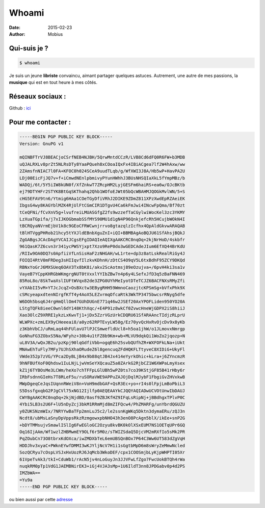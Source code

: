 Whoami 
#########

:date: 2015-02-23
:author: Mobius

Qui-suis je ?
=============

.. code:: bash

	$ whoami

Je suis un jeune **libriste** convaincu, aimant partager quelques astuces. Autrement, une autre de mes passions, la **musique** qui est en tout heure à mes côtés.

Réseaux sociaux :
=================

Github : ici_

.. _ici: https://github.com/antre-du-tux  

Pour me contacter :
===================

.. code:: html

	-----BEGIN PGP PUBLIC KEY BLOCK-----
	Version: GnuPG v1

	mQINBFTrVJ8BEACjoCSrfNEB4NJBH/5QrwMntdCCzR/LVB8Cd6dFQ0R6FW+b3MDB
	uQJALRXLv8prZt5NLRsDTy8YaaPQueh8xCOoaIQxFx4IBiACgea7lf2W4hAxw/ww
	2ZAmsfnNIAC7l0FA+KFOC0h024SCeA9uudTLqb/g/WfXWI3J8A/Hb5wP+HavPA2U
	LDj00EicFjJQ7v+f+iCmwdNEnlpbmivyPYunHWhhJ3BUsNHSQIaXkL5fYmpMBz/b
	WADQj/6t/5Y5iIW8kUN0f/XfZnkwT7ZRcpHM2LyjGESFm6haiRS+ea6w/OJcBKtb
	ej79DTYHFr2STYK8BtGqSKThahq2Qhb1WOfoEJWt05bQcWBAHMJQOGkMvlWN/5+S
	cHG5EFAV9tn6/Ytmig6HAa1COeTGyDfiVRhJ2DIKE9ZDmZ811XPzXwdEpRZAeiEK
	IbgsG4wy8KAGYblMZK4RjUlFtCGmCIR1DTgvU4Ca6kFmJwi4INcwFpQma/Bf70zt
	tCeQFNi/fCvXnV5g+lvufreiLMUASGfgZ2fs9wzzefTaCGylwiWocKel3zc3YKMY
	LzXuaTGpifa/j7xIJKOGbmabSSfMYS90MU1d1gN4P96QnkjefcRh5HCujbWOkN4I
	tBCRQyaNVrmEjbV1k8c9GEoCFRWCwnjrrvo8gtazqlzIcfhx4QpAldGkvwARAQAB
	tBlHTVggPHRob21hcy5tYXJldEBnbXguZnI+iQI+BBMBAgAoBQJU61SfAhsjBQkJ
	ZgGABgsJCAcDAgYVCAIJCgsEFgIDAQIeAQIXgAAKCRC0nqOq+2kjNrHoD/4skbfr
	961QasK7Z6cvn3r341ycPWSYjxpt7Xzo9ReP0do3wGEDCAdeJIum6EfXQ44BrKdU
	/RIIw9OA0DQ7s0ApfiiVfLnSisHaF2zNHGAH/wL1rte+dp3z8atLskRealRiGy4J
	FOIQI4RtV0mFRDeg3sHIIqvfIlzkvKDhnH/zDtCS4O9qV5L6txBdhF95ZCY9DKQd
	RBNxYoGrJ6MXSUeq6OAV3Tx8bK8i/akv2ScAotmsj89eOzujva+/6pvH4ki3sa1v
	VayeB7YCppKHRGbWKmgrgNUT0tVxxlYYIbZBw7n4p6y4LSefxJfD3q5zBaFNN469
	85RoL8o/8SkTwaXslIUFtWVqx82de3ZPG0UYhMeIyotDTeTCJZ6BACFNXsRMyZfi
	vYXAbII5vM+YTJcJcqZ+OsBXctw3EBygRHH59WmnoCaozjtcKPSmSg+bVfxPhk9X
	cSMcyeapxdtenNIrgfKfT4y4AoX5LEZvrmqOfcaRtk3WkTP3475bwcsrRNyg5dfe
	W6DOh5bsq6J4rgHmQllOm47GUhDUGnE771q46w2JSEf20AxYPOFLiden950YO20A
	LStgTQFk8ieeC0wnl6dY148KthXqc/+E4P91z8wkCf0ZvwcHneWjGDPX2iS8hiiJ
	Xao3OlcZ9XRRE1ykzLxKwvTj1+jDx5ZzrVGzUrkCDQRU61SfARAAncTIdjzRLprU
	WLWPXc+zmLEX9yCHeeeai8/a0yz62RPTEvyLW58g/Ez70yvQcHxRvOjcDv9x8yKb
	z3KbhVbCJ/uRmLaq44hFUlavU7lPJCSmwefldUcl8+h5oa1jhW/o1JLmovxNmrgp
	GoNhuFG3ZObxS5Na/WFyhz+30b4u1tFZ8b9Km+wb+MLVU9dqkQi1WoZo2jqozp+N
	uL8V3A/wQxJB2u/pzKpj90lqGdfiVbb+ogqE6h25svbQUfhZR+WXFOFkLNa+iUkt
	MNAwEhTuFly7MFy7UJhSXhaORudeZ6l8gencuqZFdHQKFLTtyveC8XIDiG+UkyFl
	VWde352p7zVG/YPca2DyBLjB4x9b88qtJB4Jx414eYyrkOhic+kLra+j6ZYncmzR
	9hNFBUfXoF0Qhdsw1IuLNjLjwVmSeYXQcauZ5a0ZArkG2RjbCZ1W6XWPaLmyXsex
	kZ1j6TYBOsMe3LCWm/heXo7chTFFpLGlUBh5wPZ0ts7co39KStjGF85B41rHby6r
	IRbFsdnnGIeHs7T8RLeF5u/ruSORaVWE9APPuZAJOjDqlMJybF1FbgiGvZHVxkwB
	MWpDgeqCeJqsIUqnnRWeiV8n+VoH9mdbGAF+QsR3Ec+yo+rI4s0lFpjLmBoPbiL3
	S5DssfgxqbG2PJgCVl75xNG12Ijlfp0AEQEAAYkCJQQYAQIADwUCVOtUnwIbDAUJ
	CWYBgAAKCRC0nqOq+2kjNjdBD/0asf9ZBJKfHZ9IFqLsRipNj+jBBdhgxTPlvP0C
	4Ybi5LB3s2U6F+lU5nDyZcj3bkM1RRmMjd8mZIFQcw4/PhZMARFg/unYbrdQGUZU
	y0ZUKSNzmWIx/7NRYYwBaTFp2mnLuJ5c2/le2ssnKgWKq5Dktn3dymaERu/zQJ3n
	Ncdt8/ubMsLaSnyDpVppsRkzRzmgowxpbNHO43h3enO8PcAgn5blX/ikEe+snP2G
	+bDYTMMsujvSmawlISlIg6FwEGloGC2Ozyu8kvBK0kOlXSxEUM7NS1OETqUPr6GQ
	Oq16IjAAm/Wf1wzlZHBMwmEY9OLf6r5M0z/sTWIZSdaQ5DjcVM2mRXfIo5sMk2PR
	PqZOubCn73O8tbrxKdOXca/iwZMDXbTeL6emUBSQnBOx7P64C3Ww6UT583dZgVqH
	HDDJhv3xyaC+PWknEYwfDMMI3wKJYljNcV7H1i1sGgtbMpD6m8sWryZeMmwNcled
	SozQCRyu7cOspLVSJxHxUozRJ6JqMcb3WkoDEF/cpx1COOSmjbLyKjpWHPTI05Xr
	61VpeTvAk3/tkI+CduWb1/rAcN5jv4nLoGuyJn3JJVFwLfZgo7FwcUokBTQh4rWa
	nuqkRM0pTp1VdG1JAEMBNirEK3+iGj4VJA3sMp+1U6IldT3nn8JPDGabv0p4d2PS
	IMZbWA==
	=Yu9a
	-----END PGP PUBLIC KEY BLOCK-----

ou bien aussi par cette adresse_

.. _adresse: mailto:mobius@antre-du-tux.info 
